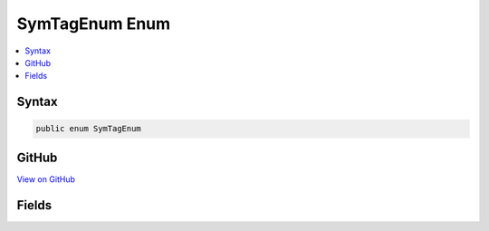 

SymTagEnum Enum
===============



.. contents:: 
   :local:













Syntax
------

.. code-block:: csharp

   public enum SymTagEnum





GitHub
------

`View on GitHub <https://github.com/aspnet/apidocs/blob/master/aspnet/testing/src/Microsoft.Dnx.TestHost/DIA/SymTagEnum.cs>`_





.. dn:enumeration:: dia2.SymTagEnum

Fields
------

.. dn:enumeration:: dia2.SymTagEnum
    :noindex:
    :hidden:

    
    .. dn:field:: dia2.SymTagEnum.SymTagAnnotation
    
        
    
        
        .. code-block:: csharp
    
           SymTagAnnotation = 8
    
    .. dn:field:: dia2.SymTagEnum.SymTagArrayType
    
        
    
        
        .. code-block:: csharp
    
           SymTagArrayType = 15
    
    .. dn:field:: dia2.SymTagEnum.SymTagBaseClass
    
        
    
        
        .. code-block:: csharp
    
           SymTagBaseClass = 18
    
    .. dn:field:: dia2.SymTagEnum.SymTagBaseInterface
    
        
    
        
        .. code-block:: csharp
    
           SymTagBaseInterface = 33
    
    .. dn:field:: dia2.SymTagEnum.SymTagBaseType
    
        
    
        
        .. code-block:: csharp
    
           SymTagBaseType = 16
    
    .. dn:field:: dia2.SymTagEnum.SymTagBlock
    
        
    
        
        .. code-block:: csharp
    
           SymTagBlock = 6
    
    .. dn:field:: dia2.SymTagEnum.SymTagCallSite
    
        
    
        
        .. code-block:: csharp
    
           SymTagCallSite = 31
    
    .. dn:field:: dia2.SymTagEnum.SymTagCallee
    
        
    
        
        .. code-block:: csharp
    
           SymTagCallee = 38
    
    .. dn:field:: dia2.SymTagEnum.SymTagCaller
    
        
    
        
        .. code-block:: csharp
    
           SymTagCaller = 37
    
    .. dn:field:: dia2.SymTagEnum.SymTagCompiland
    
        
    
        
        .. code-block:: csharp
    
           SymTagCompiland = 2
    
    .. dn:field:: dia2.SymTagEnum.SymTagCompilandDetails
    
        
    
        
        .. code-block:: csharp
    
           SymTagCompilandDetails = 3
    
    .. dn:field:: dia2.SymTagEnum.SymTagCompilandEnv
    
        
    
        
        .. code-block:: csharp
    
           SymTagCompilandEnv = 4
    
    .. dn:field:: dia2.SymTagEnum.SymTagCustom
    
        
    
        
        .. code-block:: csharp
    
           SymTagCustom = 26
    
    .. dn:field:: dia2.SymTagEnum.SymTagCustomType
    
        
    
        
        .. code-block:: csharp
    
           SymTagCustomType = 28
    
    .. dn:field:: dia2.SymTagEnum.SymTagData
    
        
    
        
        .. code-block:: csharp
    
           SymTagData = 7
    
    .. dn:field:: dia2.SymTagEnum.SymTagDimension
    
        
    
        
        .. code-block:: csharp
    
           SymTagDimension = 30
    
    .. dn:field:: dia2.SymTagEnum.SymTagEnum
    
        
    
        
        .. code-block:: csharp
    
           SymTagEnum = 12
    
    .. dn:field:: dia2.SymTagEnum.SymTagExe
    
        
    
        
        .. code-block:: csharp
    
           SymTagExe = 1
    
    .. dn:field:: dia2.SymTagEnum.SymTagExport
    
        
    
        
        .. code-block:: csharp
    
           SymTagExport = 39
    
    .. dn:field:: dia2.SymTagEnum.SymTagFriend
    
        
    
        
        .. code-block:: csharp
    
           SymTagFriend = 19
    
    .. dn:field:: dia2.SymTagEnum.SymTagFuncDebugEnd
    
        
    
        
        .. code-block:: csharp
    
           SymTagFuncDebugEnd = 22
    
    .. dn:field:: dia2.SymTagEnum.SymTagFuncDebugStart
    
        
    
        
        .. code-block:: csharp
    
           SymTagFuncDebugStart = 21
    
    .. dn:field:: dia2.SymTagEnum.SymTagFunction
    
        
    
        
        .. code-block:: csharp
    
           SymTagFunction = 5
    
    .. dn:field:: dia2.SymTagEnum.SymTagFunctionArgType
    
        
    
        
        .. code-block:: csharp
    
           SymTagFunctionArgType = 20
    
    .. dn:field:: dia2.SymTagEnum.SymTagFunctionType
    
        
    
        
        .. code-block:: csharp
    
           SymTagFunctionType = 13
    
    .. dn:field:: dia2.SymTagEnum.SymTagHLSLType
    
        
    
        
        .. code-block:: csharp
    
           SymTagHLSLType = 36
    
    .. dn:field:: dia2.SymTagEnum.SymTagHeapAllocationSite
    
        
    
        
        .. code-block:: csharp
    
           SymTagHeapAllocationSite = 40
    
    .. dn:field:: dia2.SymTagEnum.SymTagInlineSite
    
        
    
        
        .. code-block:: csharp
    
           SymTagInlineSite = 32
    
    .. dn:field:: dia2.SymTagEnum.SymTagLabel
    
        
    
        
        .. code-block:: csharp
    
           SymTagLabel = 9
    
    .. dn:field:: dia2.SymTagEnum.SymTagManagedType
    
        
    
        
        .. code-block:: csharp
    
           SymTagManagedType = 29
    
    .. dn:field:: dia2.SymTagEnum.SymTagMatrixType
    
        
    
        
        .. code-block:: csharp
    
           SymTagMatrixType = 35
    
    .. dn:field:: dia2.SymTagEnum.SymTagMax
    
        
    
        
        .. code-block:: csharp
    
           SymTagMax = 41
    
    .. dn:field:: dia2.SymTagEnum.SymTagNull
    
        
    
        
        .. code-block:: csharp
    
           SymTagNull = 0
    
    .. dn:field:: dia2.SymTagEnum.SymTagPointerType
    
        
    
        
        .. code-block:: csharp
    
           SymTagPointerType = 14
    
    .. dn:field:: dia2.SymTagEnum.SymTagPublicSymbol
    
        
    
        
        .. code-block:: csharp
    
           SymTagPublicSymbol = 10
    
    .. dn:field:: dia2.SymTagEnum.SymTagThunk
    
        
    
        
        .. code-block:: csharp
    
           SymTagThunk = 27
    
    .. dn:field:: dia2.SymTagEnum.SymTagTypedef
    
        
    
        
        .. code-block:: csharp
    
           SymTagTypedef = 17
    
    .. dn:field:: dia2.SymTagEnum.SymTagUDT
    
        
    
        
        .. code-block:: csharp
    
           SymTagUDT = 11
    
    .. dn:field:: dia2.SymTagEnum.SymTagUsingNamespace
    
        
    
        
        .. code-block:: csharp
    
           SymTagUsingNamespace = 23
    
    .. dn:field:: dia2.SymTagEnum.SymTagVTable
    
        
    
        
        .. code-block:: csharp
    
           SymTagVTable = 25
    
    .. dn:field:: dia2.SymTagEnum.SymTagVTableShape
    
        
    
        
        .. code-block:: csharp
    
           SymTagVTableShape = 24
    
    .. dn:field:: dia2.SymTagEnum.SymTagVectorType
    
        
    
        
        .. code-block:: csharp
    
           SymTagVectorType = 34
    

